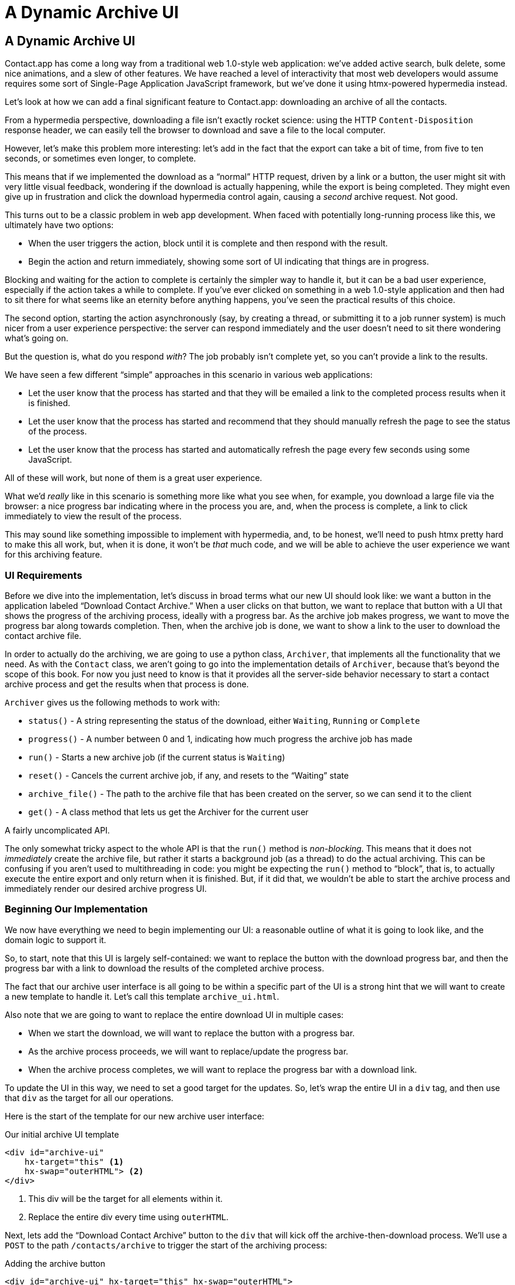 
= A Dynamic Archive UI
:chapter: 07
:url: /a-dynamic-archive-ui/

== A Dynamic Archive UI

Contact.app has come a long way from a traditional web 1.0-style web application:
we've added active search, bulk delete, some nice animations, and a slew of other features.  We have reached a level
of interactivity that most web developers would assume requires some sort of Single-Page Application JavaScript framework,
but we've done it using htmx-powered hypermedia instead.

Let's look at how we can add a final significant feature to Contact.app: downloading an archive of all the contacts.

From a hypermedia perspective, downloading a file isn't exactly rocket science: using the HTTP `Content-Disposition`
response header, we can easily tell the browser to download and save a file to the local computer.

However, let's make this problem more interesting: let's add in the fact that the export can take a bit of time,
from five to ten seconds, or sometimes even longer, to complete.

This means that if we implemented the download as a "`normal`" HTTP request, driven by a link or a button, the user might
sit with very little visual feedback, wondering if the download is actually happening, while the export is being completed.
They might even give up in frustration and click the download hypermedia control again, causing a _second_ archive
request.  Not good.

This turns out to be a classic problem in web app development.  When faced with potentially long-running process like this,
we ultimately have two options:

* When the user triggers the action, block until it is complete and then respond with the result.
* Begin the action and return immediately, showing some sort of UI indicating that things are in progress.

Blocking and waiting for the action to complete is certainly the simpler way to handle it, but it can be a bad user
experience, especially if the action takes a while to complete.  If you've ever clicked on something in a web 1.0-style
application and then had to sit there for what seems like an eternity before anything happens, you've seen the
practical results of this choice.

The second option, starting the action asynchronously (say, by creating a thread, or submitting it
to a job runner system) is much nicer from a user experience perspective: the server can respond immediately and the user
doesn't need to sit there wondering what's going on.

But the question is, what do you respond _with_?  The job probably isn't complete yet, so you can't provide a link
to the results.

We have seen a few different "`simple`" approaches in this scenario in various web applications:

* Let the user know that the process has started and that they will be emailed a link to the completed process
  results when it is finished.
* Let the user know that the process has started and recommend that they should manually refresh the page to see the
  status of the process.
* Let the user know that the process has started and automatically refresh the page every few seconds using some JavaScript.

All of these will work, but none of them is a great user experience.

What we'd _really_ like in this scenario is something more like what you see when, for example, you download a large file via the
browser: a nice progress bar indicating where in the process you are, and, when the process is complete, a link to click immediately
to view the result of the process.

This may sound like something impossible to implement with hypermedia, and, to be honest, we'll need to push htmx pretty hard
to make this all work, but, when it is done, it won't be _that_ much code, and we will be able to achieve the user experience
we want for this archiving feature.

=== UI Requirements

Before we dive into the implementation, let's discuss in broad terms what our new UI should look like:  we want a button
in the application labeled "`Download Contact Archive.`" When a user clicks on that button, we want to replace that
button with a UI that shows the progress of the archiving process, ideally with a progress bar.  As the archive job makes
progress, we want to move the progress bar along towards completion.  Then, when the archive job is done, we want to
show a link to the user to download the contact archive file.

In order to actually do the archiving, we are going to use a python class, `Archiver`, that implements all the
functionality that we need.  As with the `Contact` class, we aren't going to go into the implementation details of `Archiver`, because that's beyond the scope of this book.  For now you just need to know is that it provides all the server-side
behavior necessary to start a contact archive process and get the results when that process is done.

`Archiver` gives us the following methods to work with:

* `status()` - A string representing the status of the download, either `Waiting`, `Running` or `Complete`
* `progress()` - A number between 0 and 1, indicating how much progress the archive job has made
* `run()` - Starts a new archive job (if the current status is `Waiting`)
* `reset()` - Cancels the current archive job, if any, and resets to the "`Waiting`" state
* `archive_file()` - The path to the archive file that has been created on the server, so we can send it to the client
* `get()` - A class method that lets us get the Archiver for the current user

A fairly uncomplicated API.

The only somewhat tricky aspect to the whole API is that the `run()` method
is _non-blocking_. This means that it does not _immediately_ create the archive file, but rather it starts a background job
(as a thread) to do the actual archiving.  This can be confusing if you aren't used to multithreading in code: you might
be expecting the `run()` method to "`block`", that is, to actually execute the entire export and only return when it is
finished.  But, if it did that, we wouldn't be able to start the archive process and immediately render our desired
archive progress UI.

=== Beginning Our Implementation

We now have everything we need to begin implementing our UI: a reasonable outline of what it is going to look like, and
the domain logic to support it.

So, to start, note that this UI is largely self-contained: we
want to replace the button with the download progress bar, and then the progress bar with a link to download the results
of the completed archive process.

The fact that our archive user interface is all going to be within a specific part of the UI is a strong hint
that we will want to create a new template to handle it.  Let's call this template `archive_ui.html`.

Also note that we are going to want to replace the entire download UI in multiple cases:

* When we start the download, we will want to replace the button with a progress bar.
* As the archive process proceeds, we will want to replace/update the progress bar.
* When the archive process completes, we will want to replace the progress bar with a download link.

To update the UI in this way, we need to set a good target for the updates.  So, let's
wrap the entire UI in a `div` tag, and then use that `div` as the target for all our operations.

Here is the start of the template for our new archive user interface:

.Our initial archive UI template
[source, html]
----
<div id="archive-ui"
    hx-target="this" <1>
    hx-swap="outerHTML"> <2>
</div>
----
<1> This div will be the target for all elements within it.
<2> Replace the entire div every time using `outerHTML`.

Next, lets add the "`Download Contact Archive`" button to the `div` that will kick off the archive-then-download
process.  We'll use a `POST` to the path `/contacts/archive` to trigger the start of the archiving process:

.Adding the archive button
[source, html]
----
<div id="archive-ui" hx-target="this" hx-swap="outerHTML">
  <button hx-post="/contacts/archive"> <1>
      Download Contact Archive
  </button>
</div>
----
<1> This button will issue a `POST` to `/contacts/archive`.

Finally, let's include this new template in our main `index.html` template, above the contacts table:

.Our initial archive UI template
[source, html]
----
{% block content %}

    {% include 'archive_ui.html' %} <1>

    <form action="/contacts" method="get" class="tool-bar">
----
<1> This template will now be included in the main template.

With that done, we now have a button showing up in our web application to get the download going.  Since the enclosing
`div` has an `hx-target="this"` on it, the button will inherit that target and replace that enclosing `div` with whatever HTML
comes back from the `POST` to `/contacts/archive`.

=== Adding the Archiving End Point

Our next step is to handle the `POST` that our button is making.  We want to get the
`Archiver` for the current user and invoke the `run()` method on it.  This will start the archive process running.  Then
we will render some new content indicating that the process is running.

To do that, we want to reuse the `archive_ui` template to handle rendering the archive UI for both states,
when the archiver is "`Waiting`" and when it is "`Running.`"  (We will handle the "`Complete`" state in a bit).

This is a very common pattern: we put all the different potential UIs for a given chunk of the user interface into
a single template, and conditionally render the appropriate interface.  By keeping everything in one file, it makes
it much easier for other developers (or for us, if we come back after a while!) to understand exactly how the UI
works on the client side.

Since we are going to conditionally render different user interfaces based on the state of the archiver, we will need
to pass the archiver out to the template as a parameter.  So, again: we need to invoke `run()` on the archiver in our
controller and then pass the archiver along to the template, so it can render the UI appropriate for the current
status of the archive process.

Here is what the code looks like:

.Server-side code to start the archive process
[source, python]
----
@app.route("/contacts/archive", methods=["POST"]) <1>
def start_archive():
    archiver = Archiver.get() <2>
    archiver.run() <3>
    return render_template("archive_ui.html", archiver=archiver) <4>
----
<1> Handle `POST` to `/contacts/archive`.
<2> Look up the Archiver.
<3> Invoke the non-blocking `run()` method on it.
<4> Render the `archive_ui.html` template, passing in the archiver.

=== Conditionally Rendering A Progress UI

Now let's turn our attention to updating our archiving UI by setting `archive_ui.html` to conditionally render different content depending on the state of the archive process.  

Recall that the archiver has a `status()` method. When we pass the archiver through
as a variable to the template, we can consult this `status()` method to see
the status of the archive process.

If the archiver has the status `Waiting`, we want to render the "`Download Contact Archive`" button. If the status is `Running`, we want to render
a message indicating that progress is happening. Let's update our template code
to do just that:

.Adding conditional rendering
[source, html]
----
<div id="archive-ui" hx-target="this" hx-swap="outerHTML">
    {% if archiver.status() == "Waiting" %} <1>
        <button hx-post="/contacts/archive">
            Download Contact Archive
        </button>
    {% elif archiver.status() == "Running" %}<2>
       Running...<3>
    {% end %}
</div>
----
<1> Only render the archive button if the status is "`Waiting.`"
<2> Render different content when status is "`Running.`"
<3> For now, just some text saying the process is running.

OK, great, we have some conditional logic in our template view, and the server-side logic to support kicking off the
archive process.  We don't have a progress bar yet, but we'll get there!  Let's see how this works as it stands, and
refresh the main page of our application...

.Something Went Wrong
----
UndefinedError
jinja2.exceptions.UndefinedError: 'archiver' is undefined
----

Ouch!

We get an error message right out of the box.  Why?  Ah, we are including the `archive_ui.html` in the
`index.html` template, but now the `archive_ui.html` template expects the archiver to be passed through to it, so
it can conditionally render the correct UI.

That's an easy fix: we just need to pass the archiver through when we render the `index.html` template as well:

.Including the archiver when we render index.html
[source, python]
----
@app.route("/contacts")
def contacts():
    search = request.args.get("q")
    if search is not None:
        contacts_set = Contact.search(search)
        if request.headers.get('HX-Trigger') == 'search':
            return render_template("rows.html", contacts=contacts_set)
    else:
        contacts_set = Contact.all()
    return render_template("index.html", contacts=contacts_set, archiver=Archiver.get())<1>
----
<1> Pass through archiver to the main template

Now with that done, we can load up the page.  And, sure enough, we can see the "`Download Contact Archive`" button.

When we click on it, the button is replaced with the content "`Running...`", and we can see in our development console
on the server-side that the job is indeed getting kicked off properly.

== Polling

That's definitely progress, but we don't exactly have the best progress indicator here: just some static text telling
the user that the process is running.

We want to make the content update as the process makes progress and, ideally, show a progress bar indicating
how far along it is.  How can we do that in htmx using plain old hypermedia?

The technique we want to use here is called "`polling`", where we issue a request on an interval and update the UI based
on the new state of the server.

.Polling?  Really?
****
Polling has a bit of a bad rap, and it isn't the sexiest technique in the world: today
developers might look at a more advanced technique like WebSockets or Server Sent Events (SSE) to address this situation.

But, say what one will, polling _works_ and it is drop-dead simple.  You need to be careful not to overwhelm
your system with polling requests, but, with a bit of care, you can create a reliable, passively updated component in
your UI using it.
****

Htmx offers two types of polling.  The first is "`fixed rate polling`", which uses a special `hx-trigger` syntax to indicate
that something should be polled on a fixed interval.

Here is an example:

.Fixed interval polling
[source, html]
----
<div hx-get="/messages" hx-trigger="every 3s"> <1>
</div>
----
<1> Trigger a `GET` to `/messages` every three seconds.

This works great in situations when you want to poll indefinitely, for example if you want to constantly poll for new
messages to display to the user.  However, fixed rate polling isn't ideal when you have a definite process after which
you want to stop polling: it keeps polling forever, until the element it is on is removed from the DOM.

In our case, we have a definite process with an ending to it.  So, it will be better to use the second polling
technique, known as "`load polling.`"  In load polling, we take advantage of the fact that htmx triggers a `load` event
when content is loaded into the DOM.  We can create a trigger on this `load` event, and add a bit of a delay so that
the request doesn't trigger immediately.

With this, we can conditionally render the `hx-trigger` on every request: when a process has completed we simply do not include the `load` trigger, and the load polling stops.  This offers a nice and simple way to poll until a definite
process finishes.

=== Using Polling To Update The Archive UI

Let's use load polling to update our UI as the archiver makes progress.  To show the progress, let's use
a CSS-based progress bar, taking advantage of the `progress()` method which returns a number between 0 and 1 indicating
how close the archive process is to completion.

Here is the snippet of HTML we will use:

.A CSS-based progress bar
[source, html]
----
<div class="progress">
    <div class="progress-bar"
         style="width:{{ archiver.progress() * 100 }}%"></div> <1>
</div>
----
<1> The width of the inner element corresponds to the progress.

This CSS-based progress bar has two components: an outer `div` that provides the wire frame for the progress bar,
 and an inner `div` that is the actual progress bar indicator.  We set the width of the inner progress bar to some percentage
(note we need to multiply the `progress()` result by 100 to get a percentage) and that will make the progress
indicator the appropriate width within the parent div.

.What about the <progress> Element?
****
We are perhaps dipping our toes into the "div soup" here, using a `div` tag when there is a perfectly good HTML5 tag,
the https://developer.mozilla.org/en-US/docs/Web/HTML/Element/progress[`progress`] element, that is designed specifically
for showing, well, progress.

We decided not to use the `progress` element for this example because we want our progress bar to update smoothly, and
we will need to use a CSS technique not available for the `progress` element to make that happen.  That's unfortunate, but
sometimes we have to play with the cards we are dealt.

We will, however, use the proper https://developer.mozilla.org/en-US/docs/Web/Accessibility/ARIA/roles/progressbar_role[progress bar roles]
to make our `div`-based progress bar play well with assistive technologies.
****

Let's update our progress bar to have the proper ARIA roles and values:

.A CSS-based progress bar
[source, html]
----
<div class="progress">
    <div class="progress-bar"
         role="progressbar" <1>
         aria-valuenow="{{ archiver.progress() * 100}}}" <2>
         style="width:{{ archiver.progress() * 100 }}%"></div> <1>
</div>
----
<1> This element will act as a progress bar
<2> The progress will be the percentage completeness of the archiver, with 100 indicating fully complete

Finaly, for completeness, here is the CSS we'll use for this progress bar:

.The CSS for our progress bar
[source, css]
----
.progress {
    height: 20px;
    margin-bottom: 20px;
    overflow: hidden;
    background-color: #f5f5f5;
    border-radius: 4px;
    box-shadow: inset 0 1px 2px rgba(0,0,0,.1);
}

.progress-bar {
    float: left;
    width: 0%;
    height: 100%;
    font-size: 12px;
    line-height: 20px;
    color: #fff;
    text-align: center;
    background-color: #337ab7;
    box-shadow: inset 0 -1px 0 rgba(0,0,0,.15);
    transition: width .6s ease;
}
----

Which ends up rendering like this:

.Our CSS-Based Progress Bar
image::screenshot_progress_bar.png[A blue progress bar that's a little under half full]

==== Adding The Progress Bar UI

Let's add the code for our progress bar into our `archive_ui.html` template for the case when the archiver is
running, and let's update the copy to say "`Creating Archive...`":

.Adding the progress bar
[source, html]
----
<div id="archive-ui" hx-target="this" hx-swap="outerHTML">
    {% if archiver.status() == "Waiting" %}
        <button hx-post="/contacts/archive">
            Download Contact Archive
        </button>
    {% elif archiver.status() == "Running" %}
        <div>
            Creating Archive...
            <div class="progress" > <1>
                <div class="progress-bar" role="progressbar"
                     aria-valuenow="{{ archiver.progress() * 100}}"
                     style="width:{{ archiver.progress() * 100 }}%"></div>
            </div>
        </div>
    {% endif %}
</div>
----
<1> Our shiny new progress bar

Now when we click the "`Download Contact Archive`" button, we get the progress bar.  But it still doesn't update
because we haven't implemented load polling yet: it just sits there, at zero.

To get the progress bar updating dynamically, we'll need to implement load polling using `hx-trigger`.  We can add this
to pretty much any element inside the conditional block for when the archiver is running, so let's add it to that `div` that is
wrapping around the "`Creating Archive...`" text and the progress bar.

Let's make it poll by issuing an HTTP `GET` to the same path as the `POST`: `/contacts/archive`.

.Implementing load polling
[source, html]
----
<div id="archive-ui" hx-target="this" hx-swap="outerHTML">
    {% if archiver.status() == "Waiting" %}
        <button hx-post="/contacts/archive">
            Download Contact Archive
        </button>
    {% elif archiver.status() == "Running" %}
        <div hx-get="/contacts/archive" hx-trigger="load delay:500ms"> <1>
            Creating Archive...
            <div class="progress" >
                <div class="progress-bar" role="progressbar"
                     aria-valuenow="{{ archiver.progress() * 100}}"
                     style="width:{{ archiver.progress() * 100 }}%"></div>
            </div>
        </div>
    {% endif %}
</div>
----
<1> Issue a `GET` to `/contacts/archive` 500 milliseconds after the content loads.

When this `GET` is issued to `/contacts/archive`, it is going to replace
the `div` with the id `archive-ui`, not just itself.  The `hx-target` attribute on the `div` with the id `archive-ui` is
_inherited_ by all child elements within that `div`, so the children will all target that outermost `div` in the
`archive_ui.html` file.

Now we need to handle the `GET` to `/contacts/archive` on the server.  Thankfully, this is quite easy: all we
want to do is re-render `archive_ui.html` with the archiver:

.Handling progress updates
[source, python]
----
@app.route("/contacts/archive", methods=["GET"]) <1>
def archive_status():
    archiver = Archiver.get()
    return render_template("archive_ui.html", archiver=archiver) <2>
----
<1> handle `GET` to the `/contacts/archive` path
<2> just re-render the `archive_ui.html` template

Like so much else with hypermedia, the code is very readable and not complicated.

Now, when we click the "`Download Contact Archive`", sure enough, we get a progress bar that updates every 500
milliseconds.  As the result of the call to `archiver.progress()` incrementally updates from 0 to 1, the
progress bar moves across the screen for us.  Very cool!

=== Downloading The Result

We have one final state to handle, the case when `archiver.status()` is set to "`Complete`", and there is a JSON
archive of the data ready to download.  When the archiver is complete, we can get the local JSON file on the server
from the archiver via the `archive_file()` call.

Let's add another case to our if statement to handle the "`Complete`" state, and, when the archive job is complete, lets
render a link to a new path, `/contacts/archive/file`, which will respond with the archived JSON file.  Here is
the new code:

.Rendering A Download Link When Archiving Completes
[source, html]
----
<div id="archive-ui" hx-target="this" hx-swap="outerHTML">
    {% if archiver.status() == "Waiting" %}
        <button hx-post="/contacts/archive">
            Download Contact Archive
        </button>
    {% elif archiver.status() == "Running" %}
        <div hx-get="/contacts/archive" hx-trigger="load delay:500ms">
            Creating Archive...
            <div class="progress" >
                <div class="progress-bar" role="progressbar"
                     aria-valuenow="{{ archiver.progress() * 100}}"
                     style="width:{{ archiver.progress() * 100 }}%"></div>
            </div>
        </div>
    {% elif archiver.status() == "Complete" %} <1>
        <a hx-boost="false" href="/contacts/archive/file">Archive Ready!  Click here to download. &downarrow;</a> <2>
    {% endif %}
</div>
----
<1> If the status is "`Complete`", render a download link.
<2> The link will issue a `GET` to `/contacts/archive/file`.

Note that the link has `hx-boost` set to `false`.  It has this so that the link will not inherit the boost behavior
that is present for other links and, thus, will not be issued via AJAX.  We want this "`normal`" link behavior because an
AJAX request cannot download a file directly, whereas a plain anchor tag can.

=== Downloading The Completed Archive

The final step is to handle the `GET` request to `/contacts/archive/file`.  We want to send the file that the
archiver created down to the client.  We are in luck: Flask has a mechanism for sending a file as
a downloaded response, the `send_file()` method.

As you see in the code that follows, we pass three arguments to `send_file()`:
the path to the archive file that the archiver
created, the name of the file that we want the browser to create, and if we want it sent "`as an attachment.`"
This last argument tells Flask to set the HTTP response header `Content-Disposition` to `attachment` with the given filename; this is what triggers the browser's file-downloading behavior.

.Sending A File To The Client
[source, python]
----
@app.route("/contacts/archive/file", methods=["GET"])
def archive_content():
    manager = Archiver.get()
    return send_file(manager.archive_file(), "archive.json", as_attachment=True) <1>
----
<1> Send the file to the client via Flask's `send_file()` method.

Perfect.  Now we have an archive UI that is very slick.  You click the "`Download Contacts Archive`" button and a progress
bar appears.  When the progress bar reaches 100%, it disappears and a link to download the archive file appears.  The user
can then click on that link and download their archive.  

We're offering a user experience that is much more user-friendly than the common
click-and-wait experience of many websites.

== Smoothing Things Out: Animations in Htmx

As nice as this UI is, there is one minor annoyance: as the progress bar updates it "`jumps`" from one position to the next.
This feels a bit like a full page refresh in web 1.0 style applications. Is there a way we can fix this? (Obviously there
is, this why we went with a `div` rather than a `progress` element!)

Let's walk through the cause of this visual problem and how we might fix it. (If you're in a hurry to get to an answer,
feel free to jump ahead to "`our solution.`")

It turns out that there is a native HTML technology for smoothing out changes on an element from one state to another:
the CSS Transitions API, the same one that we discussed in Chapter 4. Using CSS Transitions, you can smoothly animate an
element between different styling by using the `transition` property.

If you look back at our CSS definition of the `.progress-bar` class, you will see the following transition definition:
`transition: width .6s ease;`. This means that when the width of the progress bar is changed from, say 20% to
30%, the browser will animate over a period of .6 seconds using the "`ease`" function
(which has a nice accelerate/decelerate effect).

So why isn't that transition being applied in our current UI?  The reason is that, in our example, htmx is
_replacing_ the progress bar with a new one every time it polls.  It isn't updating the width
of an _existing_ element.  CSS transitions, unfortunately, only apply when the properties of an existing element change
inline, not when the element is replaced.

This is a reason why pure HTML-based applications can feel jerky and unpolished when compared with their SPA
counterparts: it is hard to use CSS transitions without some JavaScript.

But there is some good news: htmx has a way to utilize CSS transitions even when it replaces content in the DOM.

=== The "`Settling`" Step in Htmx

When we discussed the htmx swap model in Chapter 4, we focused on the classes that htmx adds and removes, but we skipped
over the process of "`settling.`" In htmx, settling involves several steps:  when htmx is
about to replace a chunk of content, it looks through the new content and finds all elements with an `id` on it.  It then
looks in the _existing_ content for elements with the same `id`.

If there is one, it does the following somewhat elaborate shuffle:

* The _new_ content gets the attributes of the _old_ content temporarily.
* The new content is inserted.
* After a small delay, the new content has its attributes reverted to their actual values.

So, what is this strange little dance supposed to achieve?

Well, if an element has a stable id between swaps, you can now write CSS transitions between various states.  Since the
_new_ content briefly has the _old_ attributes, the normal CSS transition mechanism will kick in when the actual values
are restored.

=== Our Smoothing Solution

So, we arrive at our fix. 

All we need to do is add a stable ID to our `progress-bar` element. 

.Smoothing things out
[source, html]
----
<div class="progress" >
    <div id="archive-progress" class="progress-bar" role="progressbar"
         aria-valuenow="{{ archiver.progress() * 100}}"
         style="width:{{ archiver.progress() * 100 }}%"></div> <1>
</div>
----
<1> The progress bar div now has a stable id across requests.

Despite the complicated mechanics going on behind the scenes in htmx, the solution is as simple as adding a stable
`id` attribute to the element we want to animate.

Now, rather than jumping on every update, the progress bar should smoothly move across the screen as it is updating, using the CSS transition
defined in our style sheet. The htmx swapping model allows us to achieve this even though we are replacing the content with new HTML. 

And voila: we have a nice, smoothly animated progress bar for our contact archiving feature. The result has the look and
feel of a JavaScript-based solution, but we did it with the simplicity of an HTML-based approach.

Now that, dear reader, does spark joy.

== Dismissing The Download UI

Some users may change their mind, and decide not to download the archive. They may never witness our glorious progress bar, but
that's OK. We're going to give these users a button to dismiss the download link and return to the original export UI state.

To do this, we'll add a button that issues a `DELETE` to the path `/contacts/archive`, indicating that the current
archive can be removed or cleaned up.

We'll add it after the download link, like so:

.Clearing the download
[source, html]
----
    <a hx-boost="false" href="/contacts/archive/file">Archive Ready!  Click here to download. &downarrow;</a>
    <button hx-delete="/contacts/archive">Clear Download</button> <1>
----
<1> A simple button that issues a `DELETE` to `/contacts/archive`.

Now the user has a button that they can click on to dismiss the archive download link.  But we will need to hook it up
on the server side.  As usual, this is pretty straightforward: we create a new handler for the `DELETE` HTTP Action,
invoke the `reset()` method on the archiver, and re-render the `archive_ui.html` template.

Since this button is picking up the same `hx-target` and `hx-swap` configuration as everything else, it "`just works.`"

Here is the server-side code:

.The handler to reset the download
[source, python]
----
@app.route("/contacts/archive", methods=["DELETE"])
def reset_archive():
    archiver = Archiver.get()
    archiver.reset() <1>
    return render_template("archive_ui.html", archiver=archiver)
----
<1> Call `reset()` on the archiver

This looks pretty similar to our other handlers, doesn't it?

Sure does!  That's the idea!

== An Alternative UX: Auto-Download

While we prefer the current user experience for archiving contacts, there are other alternatives. Currently, a progress
bar shows the progress of the process and, when it completes, the user is presented with a link to actually download the
file. Another pattern that we see on the web is "auto-downloading", where the file downloads immediately without the user
needing to click a link.

We can add this functionality quite easily to our application with just a bit of scripting.  We will discuss scripting
in a Hypermedia-Driven Application in more depth in chapter 9, but, put briefly: scripting is perfectly
acceptable in a HDA, as long as it doesn't replace the core hypermedia mechanics of the application.

For our auto-download feature we will use https://hyperscript.org[+_hyperscript+], our preferred scripting option.
JavaScript would also work here, and would be nearly as simple; again, we'll discuss scripting options in Chapter 9.

All we need to do to implement the auto-download feature is the following: when the download link renders, automatically
click on the link for the user.

The +_hyperscript+ code reads almost the same as the previous sentence (which is a major reason why we love hyperscript):

.Auto-downloading
[source, html]
----
  <a hx-boost="false" href="/contacts/archive/file"
     _="on load click() me"> <1>
    Archive Downloading! Click here if the download does not start.
  </a>
----
<1> A bit of +_hyperscript+ to make the file auto-download.

Crucially, the scripting here is simply _enhancing_ the existing hypermedia, rather than replacing it with
a non-hypermedia request. This is hypermedia-friendly scripting, as we will cover in more depth in a bit.

== A Dynamic Archive UI: Complete

In this chapter we've managed to create a dynamic UI for our contact archive functionality, with a progress bar and
auto-downloading, and we've done nearly all of it -- with the exception of a small bit of scripting for auto-download -- in
pure hypermedia. It took about 16 lines of front end code and 16 lines of backend code to build the whole thing.

HTML, with a bit of help from a hypermedia-oriented JavaScript library such as htmx, can in fact be extremely powerful and expressive.

[.design-note]
.HTML Notes: Markdown soup
****
[.dfn]_Markdown soup_ is the lesser known sibling of `<div>` soup.
This is the result of web developers limiting themselves to the set of elements that the Markdown language provides shorthand for,
even when these elements are incorrect.
More seriously, it's important to be aware of the full power of our tools, including HTML.
Consider the following example of an IEEE-style citation:

[source,markdown]
----
[1] C.H. Gross, A. Stepinski, and D. Akşimşek, <1>
_Hypermedia Systems_, <2>
Bozeman, MT, USA: Big Sky Software.
Available: <https://hypermedia.systems/>
----
<1> The reference number is written in brackets.
<2> Underscores around the book title creates an <em> element.

Here, <em> is used because it's the only Markdown element that is presented in italics by default.
This indicates that the book title is being stressed, but the purpose is to mark it as the title of a work.
HTML has the `<cite>` element that's intended for this exact purpose.

Furthermore, even though this is a numbered list perfect for the `<ol>` element, which Markdown supports, plain text is used for the reference numbers instead.
Why could this be?
The IEEE citation style requires that these numbers are presented in square brackets.
This could be achieved on an `<ol>` with CSS,
but Markdown doesn't have a way to add a class to elements meaning the square brackets would apply to all ordered lists.

Don't shy away from using embedded HTML in Markdown.
For larger sites, also consider Markdown extensions.

[source,markdown]
----
{.ieee-reference-list} <1>
1. C.H. Gross, A. Stepinski, and D. Akşimşek, <2>
   <cite>Hypermedia Systems</cite>, <3>
   Bozeman, MT, USA: Big Sky Software.
   Available: <https://hypermedia.systems/>
----
<1> Many Markdown dialects let us add ids, classes and attributes using curly braces.
<2> We can now use the <ol> element, and create the brackets in CSS.
<3> We use `<cite>` to mark the title of the work being cited (not the whole citation!)

You can also use custom processors to produce extra-detailed HTML instead of writing it by hand:

[source,markdown]
----
{% reference_list %} <1>
[hypers2023]: <2>
C.H. Gross, A. Stepinski, and D. Akşimşek, _Hypermedia Systems_,
Bozeman, MT, USA: Big Sky Software, 2023.
Available: <https://hypermedia.systems/>
{% end %}
----
<1> `reference_list` is a macro that will transform the plain text to highly-detailed HTML.
<2> A processor can also resolve identifiers, so we don't have to manually keep the reference list in order and the in-text citations in sync.
****

[.design-note]
.HTML Notes: Budgeting For HTML
****
The close relationship between content and markup means that
good HTML is labor-intensive.
Most sites have a separation between the authors,
who are rarely familiar with HTML,
and the developers, who need to develop a generic system able to handle any content that's thrown at it --
this separation usually taking the form of a CMS.
As a result, having markup tailored to content, which is often necessary for advanced HTML, is rarely feasible.

Furthermore, for internationalized sites, content in different languages being injected into the same elements can degrade markup quality as stylistic conventions differ between languages.
It's an expense few organizations can spare.

Thus, we don't expect every site to contain perfectly conformant HTML.
What's most important is to avoid _wrong_ HTML -- it can be better to fall back on a more generic element than to be precisely incorrect.

If you have the resources, however, putting more care in your HTML will produce a more polished site.
****

